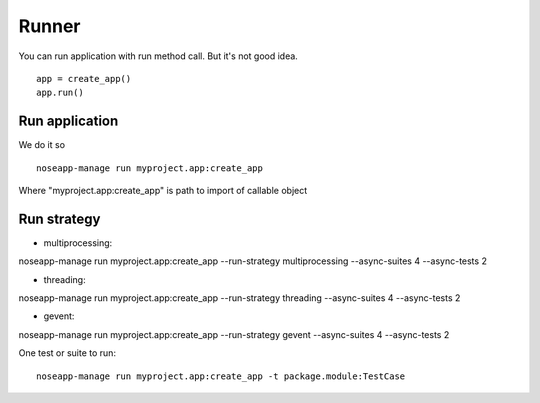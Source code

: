 ======
Runner
======

You can run application with run method call. But it's not good idea.

::

    app = create_app()
    app.run()


Run application
---------------

We do it so

::

    noseapp-manage run myproject.app:create_app


Where "myproject.app:create_app" is path to import of callable object


Run strategy
------------

* multiprocessing:
noseapp-manage run myproject.app:create_app --run-strategy multiprocessing --async-suites 4 --async-tests 2

* threading:
noseapp-manage run myproject.app:create_app --run-strategy threading --async-suites 4 --async-tests 2

* gevent:
noseapp-manage run myproject.app:create_app --run-strategy gevent --async-suites 4 --async-tests 2


One test or suite to run:

::

  noseapp-manage run myproject.app:create_app -t package.module:TestCase

